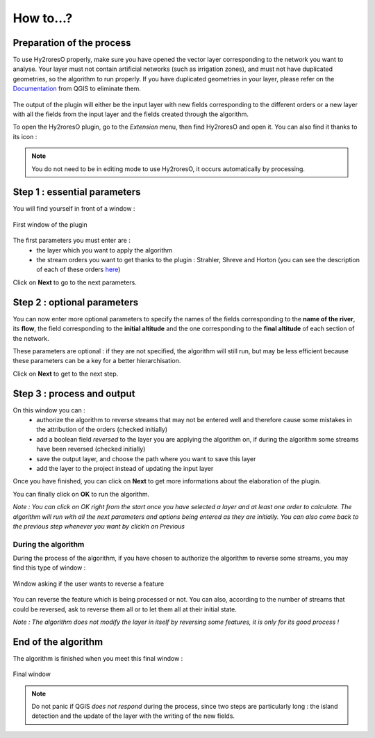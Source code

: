 How to...?
==========

Preparation of the process
-------------


To use Hy2roresO properly, make sure you have opened the vector layer corresponding to the network you want to analyse.
Your layer must not contain artificial networks (such as irrigation zones), and must not have duplicated geometries, so the algorithm to run properly. If you have duplicated geometries in your layer, please refer on the Documentation_ from QGIS to eliminate them.
 .. _Documentation: https://docs.qgis.org/2.8/en/docs/user_manual/processing_algs/qgis/vector_general_tools/deleteduplicategeometries.html
 
The output of the plugin will either be the input layer with new fields corresponding to the different orders or a new layer with all the fields from the input layer and the fields created through the algorithm.

To open the Hy2roresO plugin, go to the *Extension* menu, then find Hy2roresO and open it. You can also find it thanks to its icon : |icon|

.. |icon| image:: ../_static/icon.png

.. note:: You do not need to be in editing mode to use Hy2roresO, it occurs automatically by processing.

Step 1 : essential parameters
-------------

You will find yourself in front of a window :

.. figure:: ../_static/home.png
   :align: center
   
   First window of the plugin

The first parameters you must enter are :
 - the layer which you want to apply the algorithm
 - the stream orders you want to get thanks to the plugin : Strahler, Shreve and Horton (you can see the description of each of these orders here_)
 .. _here: ../user-docs/presentation.html

Click on **Next** to go to the next parameters.

Step 2 : optional parameters 
---------------

You can now enter more optional parameters to specify the names of the fields corresponding to the **name of the river**, its **flow**, the field corresponding to the **initial altitude** and the one corresponding to the **final altitude** of each section of the network.

These parameters are optional : if they are not specified, the algorithm will still run, but may be less efficient because these parameters can be a key for a better hierarchisation.

Click on **Next** to get to the next step.

Step 3 : process and output
----------------

On this window you can :
 - authorize the algorithm to reverse streams that may not be entered well and therefore cause some mistakes in the attribution of the orders (checked initially)
 - add a boolean field *reversed* to the layer you are applying the algorithm on, if during the algorithm some streams have been reversed (checked initially)
 - save the output layer, and choose the path where you want to save this layer
 - add the layer to the project instead of updating the input layer

Once you have finished, you can click on **Next** to get more informations about the elaboration of the plugin.

You can finally click on **OK** to run the algorithm.

*Note : You can click on OK right from the start once you have selected a layer and at least one order to calculate. The algorithm will run with all the next parameters and options being entered as they are initially. You can also come back to the previous step whenever you want by clickin on Previous*

During the algorithm
~~~~~~~~~~~~~~


During the process of the algorithm, if you have chosen to authorize the algorithm to reverse some streams, you may find this type of window : 

.. figure:: ../_static/dialog.png
   :align: center
   
   Window asking if the user wants to reverse a feature

You can reverse the feature which is being processed or not. You can also, according to the number of streams that could be reversed, ask to reverse them all or to let them all at their initial state.

*Note : The algorithm does not modify the layer in itself by reversing some features, it is only for its good process !*

End of the algorithm
-----------------

The algorithm is finished when you meet this final window : 

.. figure:: ../_static/sucess.png
   :align: center
   
   Final window

.. note:: Do not panic if QGIS *does not respond* during the process, since two steps are particularly long : the island detection and the update of the layer with the writing of the new fields.

